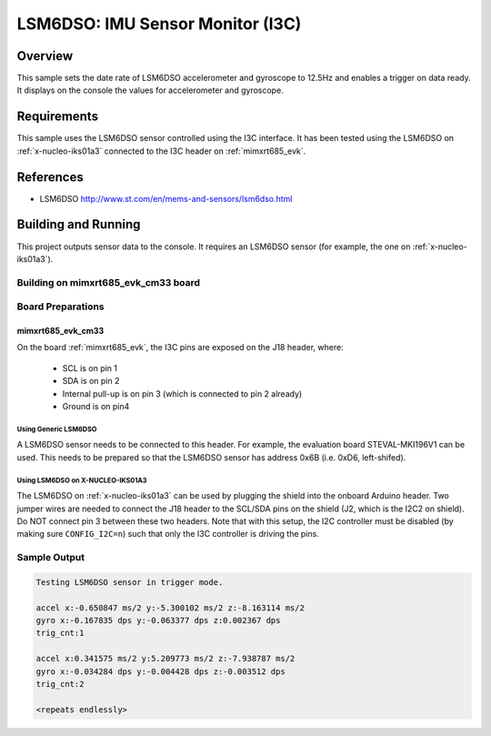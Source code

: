 .. _lsm6dso_i3c:

LSM6DSO: IMU Sensor Monitor (I3C)
#################################

Overview
********
This sample sets the date rate of LSM6DSO accelerometer and gyroscope to
12.5Hz and enables a trigger on data ready. It displays on the console
the values for accelerometer and gyroscope.

Requirements
************

This sample uses the LSM6DSO sensor controlled using the I3C interface.
It has been tested using the LSM6DSO on :ref:`x-nucleo-iks01a3`
connected to the I3C header on :ref:`mimxrt685_evk`.

References
**********

- LSM6DSO http://www.st.com/en/mems-and-sensors/lsm6dso.html

Building and Running
********************

This project outputs sensor data to the console. It requires an LSM6DSO
sensor (for example, the one on :ref:`x-nucleo-iks01a3`).

Building on mimxrt685_evk_cm33 board
====================================

.. zephyr-app-commands::
   :zephyr-app: samples/sensor/lsm6dso
   :host-os: unix
   :board: mimxrt685_evk_cm33
   :goals: build
   :compact:

Board Preparations
==================

mimxrt685_evk_cm33
------------------

On the board :ref:`mimxrt685_evk`, the I3C pins are exposed on the J18
header, where:

  * SCL is on pin 1
  * SDA is on pin 2
  * Internal pull-up is on pin 3 (which is connected to pin 2 already)
  * Ground is on pin4

Using Generic LSM6DSO
^^^^^^^^^^^^^^^^^^^^^

A LSM6DSO sensor needs to be connected to this header. For example,
the evaluation board STEVAL-MKI196V1 can be used. This needs to be
prepared so that the LSM6DSO sensor has address 0x6B (i.e. 0xD6,
left-shifed).

Using LSM6DSO on X-NUCLEO-IKS01A3
^^^^^^^^^^^^^^^^^^^^^^^^^^^^^^^^^

The LSM6DSO on :ref:`x-nucleo-iks01a3` can be used by plugging
the shield into the onboard Arduino header. Two jumper wires
are needed to connect the J18 header to the SCL/SDA pins on
the shield (J2, which is the I2C2 on shield). Do NOT connect pin 3
between these two headers. Note that with this setup, the I2C
controller must be disabled (by making sure ``CONFIG_I2C=n``) such that
only the I3C controller is driving the pins.

Sample Output
=============

.. code-block:: console

    Testing LSM6DSO sensor in trigger mode.

    accel x:-0.650847 ms/2 y:-5.300102 ms/2 z:-8.163114 ms/2
    gyro x:-0.167835 dps y:-0.063377 dps z:0.002367 dps
    trig_cnt:1

    accel x:0.341575 ms/2 y:5.209773 ms/2 z:-7.938787 ms/2
    gyro x:-0.034284 dps y:-0.004428 dps z:-0.003512 dps
    trig_cnt:2

    <repeats endlessly>

